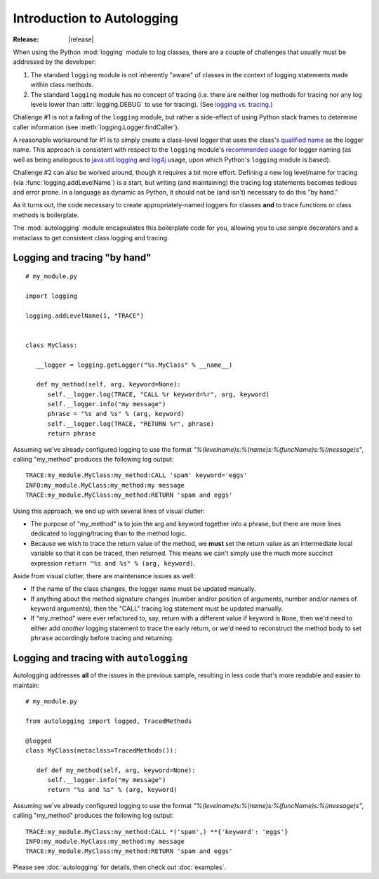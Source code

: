===========================
Introduction to Autologging
===========================

:Release: |release|

When using the Python :mod:`logging` module to log classes, there are a couple
of challenges that usually must be addressed by the developer:

1. The standard ``logging`` module is not inherently "aware" of classes in the
   context of logging statements made within class methods.
2. The standard ``logging`` module has no concept of tracing (i.e. there are
   neither log methods for tracing nor any log levels lower than
   :attr:`logging.DEBUG` to use for tracing). (See
   `logging vs. tracing <https://www.google.com/search?q=logging+vs.+tracing>`_.)

Challenge #1 is not a failing of the ``logging`` module, but rather a
side-effect of using Python stack frames to determine caller information
(see :meth:`logging.Logger.findCaller`).

A reasonable workaround for #1 is to simply create a class-level logger that
uses the class's `qualified name
<http://docs.python.org/3/glossary.html#term-qualified-name>`_ as the logger
name. This approach is consistent with respect to the ``logging`` module's
`recommended usage
<http://docs.python.org/3/library/logging.html#logger-objects>`_ for logger
naming (as well as being analogous to `java.util.logging
<http://docs.oracle.com/javase/8/docs/api/java/util/logging/package-summary.html>`_
and `log4j <http://logging.apache.org/log4j/2.x/>`_ usage, upon which Python's
``logging`` module is based).

Challenge #2 can also be worked around, though it requires a bit more effort.
Defining a new log level/name for tracing (via :func:`logging.addLevelName`) is
a start, but writing (and maintaining) the tracing log statements becomes
tedious and error prone. In a language as dynamic as Python, it should not be
(and isn't) necessary to do this "by hand."

As it turns out, the code necessary to create appropriately-named loggers for
classes **and** to trace functions or class methods is boilerplate.

The :mod:`autologging` module encapsulates this boilerplate code for you,
allowing you to use simple decorators and a metaclass to get consistent class
logging and tracing.

Logging and tracing "by hand"
-----------------------------

::

   # my_module.py

   import logging

   logging.addLevelName(1, "TRACE")


   class MyClass:

      __logger = logging.getLogger("%s.MyClass" % __name__)

      def my_method(self, arg, keyword=None):
         self.__logger.log(TRACE, "CALL %r keyword=%r", arg, keyword)
         self.__logger.info("my message")
         phrase = "%s and %s" % (arg, keyword)
         self.__logger.log(TRACE, "RETURN %r", phrase)
         return phrase

Assuming we've already configured logging to use the format
*"%(levelname)s:%(name)s:%(funcName)s:%(message)s"*, calling "my_method"
produces the following log output::

   TRACE:my_module.MyClass:my_method:CALL 'spam' keyword='eggs'
   INFO:my_module.MyClass:my_method:my message
   TRACE:my_module.MyClass:my_method:RETURN 'spam and eggs'

Using this approach, we end up with several lines of visual clutter:

* The purpose of "my_method" is to join the arg and keyword together into a
  phrase, but there are more lines dedicated to logging/tracing than to the
  method logic.
* Because we wish to trace the return value of the method, we **must** set the
  return value as an intermediate local variable so that it can be traced, then
  returned.
  This means we can't simply use the much more succinct expression
  ``return "%s and %s" % (arg, keyword)``.

Aside from visual clutter, there are maintenance issues as well:

* If the name of the class changes, the logger name must be updated manually.
* If anything about the method signature changes (number and/or position of
  arguments, number and/or names of keyword arguments), then the "CALL" tracing
  log statement must be updated manually.
* If "my_method" were ever refactored to, say, return with a different value if
  keyword is ``None``, then we'd need to either add *another* logging statement
  to trace the early return, or we'd need to reconstruct the method body to set
  ``phrase`` accordingly before tracing and returning.

Logging and tracing with ``autologging``
----------------------------------------

Autologging addresses **all** of the issues in the previous sample, resulting
in less code that's more readable and easier to maintain::

   # my_module.py

   from autologging import logged, TracedMethods

   @logged
   class MyClass(metaclass=TracedMethods()):

      def def my_method(self, arg, keyword=None):
         self.__logger.info("my message")
         return "%s and %s" % (arg, keyword)

Assuming we've already configured logging to use the format
*"%(levelname)s:%(name)s:%(funcName)s:%(message)s"*, calling "my_method"
produces the following log output::

   TRACE:my_module.MyClass:my_method:CALL *('spam',) **{'keyword': 'eggs'}
   INFO:my_module.MyClass:my_method:my message
   TRACE:my_module.MyClass:my_method:RETURN 'spam and eggs'

Please see :doc:`autologging` for details, then check out :doc:`examples`.

